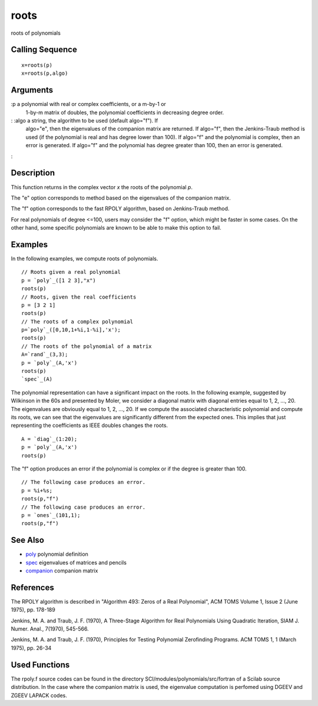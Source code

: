


roots
=====

roots of polynomials



Calling Sequence
~~~~~~~~~~~~~~~~


::

    x=roots(p)
    x=roots(p,algo)




Arguments
~~~~~~~~~

:p a polynomial with real or complex coefficients, or a m-by-1 or
  1-by-m matrix of doubles, the polynomial coefficients in decreasing
  degree order.
: :algo a string, the algorithm to be used (default algo="f"). If
  algo="e", then the eigenvalues of the companion matrix are returned.
  If algo="f", then the Jenkins-Traub method is used (if the polynomial
  is real and has degree lower than 100). If algo="f" and the polynomial
  is complex, then an error is generated. If algo="f" and the polynomial
  has degree greater than 100, then an error is generated.
:



Description
~~~~~~~~~~~

This function returns in the complex vector `x` the roots of the
polynomial `p`.

The "e" option corresponds to method based on the eigenvalues of the
companion matrix.

The "f" option corresponds to the fast RPOLY algorithm, based on
Jenkins-Traub method.

For real polynomials of degree <=100, users may consider the "f"
option, which might be faster in some cases. On the other hand, some
specific polynomials are known to be able to make this option to fail.



Examples
~~~~~~~~

In the following examples, we compute roots of polynomials.


::

    // Roots given a real polynomial
    p = `poly`_([1 2 3],"x")
    roots(p)
    // Roots, given the real coefficients
    p = [3 2 1]
    roots(p)
    // The roots of a complex polynomial
    p=`poly`_([0,10,1+%i,1-%i],'x');
    roots(p)
    // The roots of the polynomial of a matrix
    A=`rand`_(3,3);
    p = `poly`_(A,'x')
    roots(p)
    `spec`_(A)


The polynomial representation can have a significant impact on the
roots. In the following example, suggested by Wilkinson in the 60s and
presented by Moler, we consider a diagonal matrix with diagonal
entries equal to 1, 2, ..., 20. The eigenvalues are obviously equal to
1, 2, ..., 20. If we compute the associated characteristic polynomial
and compute its roots, we can see that the eigenvalues are
significantly different from the expected ones. This implies that just
representing the coefficients as IEEE doubles changes the roots.


::

    A = `diag`_(1:20);
    p = `poly`_(A,'x')
    roots(p)


The "f" option produces an error if the polynomial is complex or if
the degree is greater than 100.


::

    // The following case produces an error.
    p = %i+%s;
    roots(p,"f")
    // The following case produces an error.
    p = `ones`_(101,1);
    roots(p,"f")




See Also
~~~~~~~~


+ `poly`_ polynomial definition
+ `spec`_ eigenvalues of matrices and pencils
+ `companion`_ companion matrix




References
~~~~~~~~~~

The RPOLY algorithm is described in "Algorithm 493: Zeros of a Real
Polynomial", ACM TOMS Volume 1, Issue 2 (June 1975), pp. 178-189

Jenkins, M. A. and Traub, J. F. (1970), A Three-Stage Algorithm for
Real Polynomials Using Quadratic Iteration, SIAM J. Numer. Anal.,
7(1970), 545-566.

Jenkins, M. A. and Traub, J. F. (1970), Principles for Testing
Polynomial Zerofinding Programs. ACM TOMS 1, 1 (March 1975), pp. 26-34



Used Functions
~~~~~~~~~~~~~~

The rpoly.f source codes can be found in the directory
SCI/modules/polynomials/src/fortran of a Scilab source distribution.
In the case where the companion matrix is used, the eigenvalue
computation is perfomed using DGEEV and ZGEEV LAPACK codes.

.. _companion: companion.html
.. _poly: poly.html
.. _spec: spec.html


